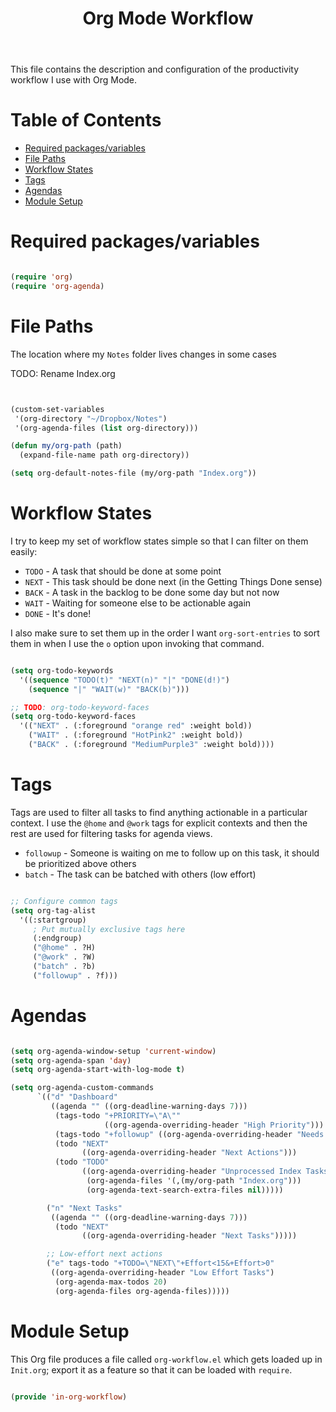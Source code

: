 #+TITLE: Org Mode Workflow
#+PROPERTY: header-args:emacs-lisp :tangle ~/.emacs.d/elisp/in-org-workflow.el

This file contains the description and configuration of the productivity workflow I use with Org Mode.

* Table of Contents
:PROPERTIES:
:TOC:      :include all :ignore this
:END:
:CONTENTS:
- [[#required-packagesvariables][Required packages/variables]]
- [[#file-paths][File Paths]]
- [[#workflow-states][Workflow States]]
- [[#tags][Tags]]
- [[#agendas][Agendas]]
- [[#module-setup][Module Setup]]
:END:

* Required packages/variables
#+begin_src emacs-lisp

(require 'org)
(require 'org-agenda)

#+end_src

* File Paths

The location where my =Notes= folder lives changes in some cases

TODO: Rename Index.org
#+begin_src emacs-lisp


  (custom-set-variables
   '(org-directory "~/Dropbox/Notes")
   '(org-agenda-files (list org-directory)))

  (defun my/org-path (path)
    (expand-file-name path org-directory))

  (setq org-default-notes-file (my/org-path "Index.org"))

#+end_src

* Workflow States

I try to keep my set of workflow states simple so that I can filter on them easily:

- =TODO= - A task that should be done at some point
- =NEXT= - This task should be done next (in the Getting Things Done sense)
- =BACK= - A task in the backlog to be done some day but not now
- =WAIT= - Waiting for someone else to be actionable again
- =DONE= - It's done!

I also make sure to set them up in the order I want =org-sort-entries= to sort them in when I use the =o= option upon invoking that command.

#+begin_src emacs-lisp

  (setq org-todo-keywords
    '((sequence "TODO(t)" "NEXT(n)" "|" "DONE(d!)")
      (sequence "|" "WAIT(w)" "BACK(b)")))

  ;; TODO: org-todo-keyword-faces
  (setq org-todo-keyword-faces
    '(("NEXT" . (:foreground "orange red" :weight bold))
      ("WAIT" . (:foreground "HotPink2" :weight bold))
      ("BACK" . (:foreground "MediumPurple3" :weight bold))))

#+end_src

* Tags

Tags are used to filter all tasks to find anything actionable in a particular context.  I use the =@home= and =@work= tags for explicit contexts and then the rest are used for filtering tasks for agenda views.

- =followup= - Someone is waiting on me to follow up on this task, it should be prioritized above others
- =batch= - The task can be batched with others (low effort)

#+begin_src emacs-lisp

  ;; Configure common tags
  (setq org-tag-alist
    '((:startgroup)
       ; Put mutually exclusive tags here
       (:endgroup)
       ("@home" . ?H)
       ("@work" . ?W)
       ("batch" . ?b)
       ("followup" . ?f)))

#+end_src

* Agendas

#+begin_src emacs-lisp

  (setq org-agenda-window-setup 'current-window)
  (setq org-agenda-span 'day)
  (setq org-agenda-start-with-log-mode t)

  (setq org-agenda-custom-commands
        `(("d" "Dashboard"
           ((agenda "" ((org-deadline-warning-days 7)))
            (tags-todo "+PRIORITY=\"A\""
                       ((org-agenda-overriding-header "High Priority")))
            (tags-todo "+followup" ((org-agenda-overriding-header "Needs Follow Up")))
            (todo "NEXT"
                  ((org-agenda-overriding-header "Next Actions")))
            (todo "TODO"
                  ((org-agenda-overriding-header "Unprocessed Index Tasks")
                   (org-agenda-files '(,(my/org-path "Index.org")))
                   (org-agenda-text-search-extra-files nil)))))

          ("n" "Next Tasks"
           ((agenda "" ((org-deadline-warning-days 7)))
            (todo "NEXT"
                  ((org-agenda-overriding-header "Next Tasks")))))

          ;; Low-effort next actions
          ("e" tags-todo "+TODO=\"NEXT\"+Effort<15&+Effort>0"
           ((org-agenda-overriding-header "Low Effort Tasks")
            (org-agenda-max-todos 20)
            (org-agenda-files org-agenda-files)))))

#+end_src

* Module Setup

This Org file produces a file called =org-workflow.el= which gets loaded up in =Init.org=; export it as a feature so that it can be loaded with =require=.

#+begin_src emacs-lisp

(provide 'in-org-workflow)

#+end_src
